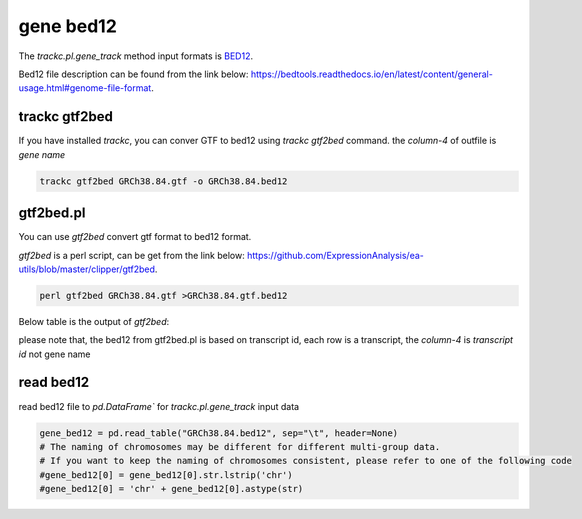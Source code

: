 ===========
gene bed12
===========

The `trackc.pl.gene_track` method input formats is `BED12 <https://bedtools.readthedocs.io/en/latest/content/general-usage.html#genome-file-format/>`_.

Bed12 file description can be found from the link below: `https://bedtools.readthedocs.io/en/latest/content/general-usage.html#genome-file-format <https://bedtools.readthedocs.io/en/latest/content/general-usage.html#genome-file-format/>`_.


trackc gtf2bed
==============
If you have installed `trackc`, you can conver GTF to bed12 using `trackc gtf2bed` command.
the `column-4` of outfile is `gene name`

.. code-block:: shell

    trackc gtf2bed GRCh38.84.gtf -o GRCh38.84.bed12


.. csv-table:: bed12-gene-name
   :file: GRCh38.84.bed12
   :header-rows: 0
   :delim: tab


gtf2bed.pl
==========
You can use `gtf2bed` convert gtf format to bed12 format.

`gtf2bed` is a perl script, can be get from the link below: `https://github.com/ExpressionAnalysis/ea-utils/blob/master/clipper/gtf2bed <https://raw.githubusercontent.com/ExpressionAnalysis/ea-utils/master/clipper/gtf2bed>`_.

.. code-block:: shell

    perl gtf2bed GRCh38.84.gtf >GRCh38.84.gtf.bed12

Below table is the output of `gtf2bed`:

.. csv-table:: bed12-transcript-id
   :file: GRCh38.84.gtf.bed12
   :header-rows: 0
   :delim: tab

please note that, the bed12 from gtf2bed.pl is based on transcript id, each row is a transcript, the `column-4` is `transcript id` not gene name


read bed12
===========

read bed12 file to `pd.DataFrame`` for `trackc.pl.gene_track` input data

.. code-block:: python

    gene_bed12 = pd.read_table("GRCh38.84.bed12", sep="\t", header=None)
    # The naming of chromosomes may be different for different multi-group data. 
    # If you want to keep the naming of chromosomes consistent, please refer to one of the following code
    #gene_bed12[0] = gene_bed12[0].str.lstrip('chr')
    #gene_bed12[0] = 'chr' + gene_bed12[0].astype(str)
